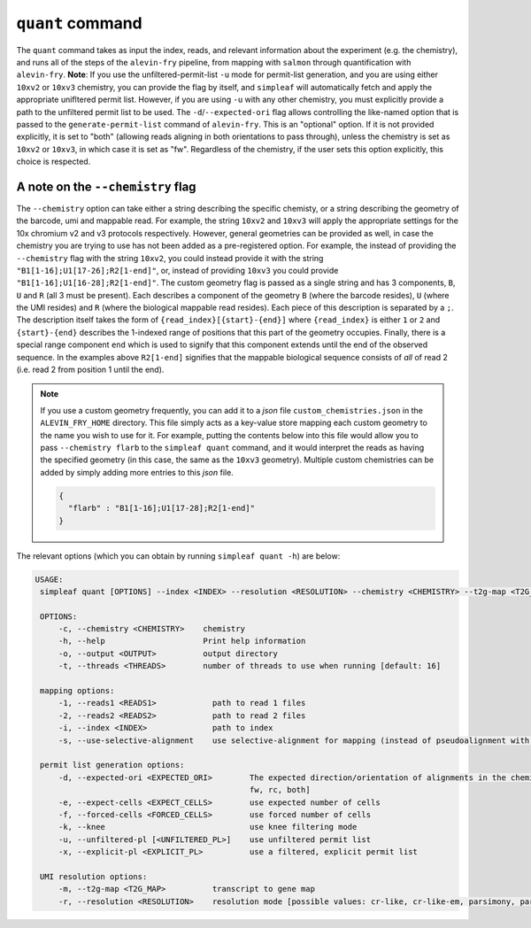 ``quant`` command
=================


The ``quant`` command takes as input the index, reads, and relevant information about the experiment (e.g. the chemistry), and runs all of the steps of the ``alevin-fry`` pipeline, from mapping with ``salmon`` through quantification with ``alevin-fry``. **Note**: If you use the unfiltered-permit-list ``-u`` mode for permit-list generation, and you are using either ``10xv2`` or ``10xv3`` chemistry, you can provide the flag by itself, and ``simpleaf`` will automatically fetch and apply the appropriate unifltered permit list.  However, if you are using ``-u`` with any other chemistry, you must explicitly provide a path to the unfiltered permit list to be used.  The ``-d``/``--expected-ori`` flag allows controlling the like-named option that is passed to the ``generate-permit-list`` command of ``alevin-fry``. This is an "optional" option.  If it is not provided explicitly, it is set to "both" (allowing reads aligning in both orientations to pass through), unless the chemistry is set as ``10xv2`` or ``10xv3``, in which case it is set as "fw".  Regardless of the chemistry, if the user sets this option explicitly, this choice is respected.

A note on the ``--chemistry`` flag
----------------------------------

The ``--chemistry`` option can take either a string describing the specific chemisty, or a string describing the geometry of the barcode, umi and mappable read. For example, the string ``10xv2`` and ``10xv3`` will apply the appropriate settings for the 10x chromium v2 and v3 protocols respectively.  However, general geometries can be provided as well, in case the chemistry you are trying to use has not been added as a pre-registered option.  For example, the instead of providing the ``--chemistry`` flag with the string ``10xv2``, you could instead provide it with the string ``"B1[1-16];U1[17-26];R2[1-end]"``, or, instead of providing ``10xv3`` you could provide ``"B1[1-16];U1[16-28];R2[1-end]"``.  The custom geometry flag is passed as a single string and has 3 components, ``B``, ``U`` and ``R`` (all 3 must be present).  Each describes a component of the geometry ``B`` (where the barcode resides), ``U`` (where the UMI resides) and ``R`` (where the biological mappable read resides).  Each piece of this description is separated by a ``;``.  The description itself takes the form of ``{read_index}[{start}-{end}]`` where ``{read_index}`` is either ``1`` or ``2`` and ``{start}-{end}`` describes the 1-indexed range of positions that this part of the geometry occupies.  Finally, there is a special range component ``end`` which is used to signify that this component extends until the end of the observed sequence.  In the examples above ``R2[1-end]`` signifies that the mappable biological sequence consists of *all* of read 2 (i.e. read 2 from position 1 until the end).

.. note::

   If you use a custom geometry frequently, you can add it to a `json` file ``custom_chemistries.json`` in the ``ALEVIN_FRY_HOME`` directory.  This file simply acts as a key-value store mapping each custom geometry to the name you wish to use for it.  For example, putting the contents below into this file would allow you to pass ``--chemistry flarb`` to the ``simpleaf quant`` command, and it would interpret the reads as having the specified geometry (in this case, the same as the ``10xv3`` geometry).  Multiple custom chemistries can be added by simply adding more entries to this `json` file.

   .. code-block:: json
    
      {
        "flarb" : "B1[1-16];U1[17-28];R2[1-end]"
      }

The relevant options (which you can obtain by running ``simpleaf quant -h``) are below:

.. code-block:: bash

   USAGE:
    simpleaf quant [OPTIONS] --index <INDEX> --resolution <RESOLUTION> --chemistry <CHEMISTRY> --t2g-map <T2G_MAP> --output <OUTPUT> <--knee|--unfiltered-pl [<UNFILTERED_PL>]|--forced-cells <FORCED_CELLS>|--expect-cells <EXPECT_CELLS>>

    OPTIONS:
        -c, --chemistry <CHEMISTRY>    chemistry
        -h, --help                     Print help information
        -o, --output <OUTPUT>          output directory
        -t, --threads <THREADS>        number of threads to use when running [default: 16]

    mapping options:
        -1, --reads1 <READS1>            path to read 1 files
        -2, --reads2 <READS2>            path to read 2 files
        -i, --index <INDEX>              path to index
        -s, --use-selective-alignment    use selective-alignment for mapping (instead of pseudoalignment with structural constraints)

    permit list generation options:
        -d, --expected-ori <EXPECTED_ORI>        The expected direction/orientation of alignments in the chemistry being processed. If not provided, will default to `fw` for 10xv2/10xv3, otherwise `both` [possible values:
                                                 fw, rc, both]
        -e, --expect-cells <EXPECT_CELLS>        use expected number of cells
        -f, --forced-cells <FORCED_CELLS>        use forced number of cells
        -k, --knee                               use knee filtering mode
        -u, --unfiltered-pl [<UNFILTERED_PL>]    use unfiltered permit list
        -x, --explicit-pl <EXPLICIT_PL>          use a filtered, explicit permit list

    UMI resolution options:
        -m, --t2g-map <T2G_MAP>          transcript to gene map
        -r, --resolution <RESOLUTION>    resolution mode [possible values: cr-like, cr-like-em, parsimony, parsimony-em, parsimony-gene, parsimony-gene-em] 
